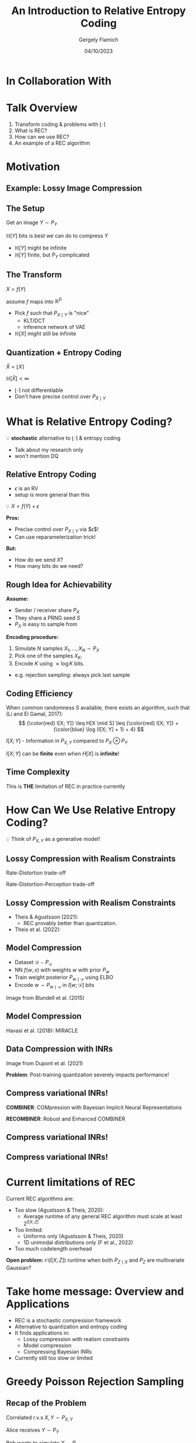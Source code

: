 #+TITLE: An Introduction to Relative Entropy Coding
#+author: Gergely Flamich
#+date: 04/10/2023

#+REVEAL_ROOT: https://cdn.jsdelivr.net/npm/reveal.js
# This is needed to make the speaker notes work
#+REVEAL_REVEAL_JS_VERSION: 4
#+OPTIONS: reveal_title_slide:"<h2>%t</h2><h2>%s</h2></br><h4>%a</h4><h4>%d</h4>"
#+OPTIONS: toc:nil
#+REVEAL_THEME: white
#+REVEAL_INIT_OPTIONS: slideNumber:'c/t', transition:'none'
#+REVEAL_HLEVEL:0
#+REVEAL_MATHJAX_URL: https://cdn.jsdelivr.net/npm/mathjax@3/es5/tex-mml-chtml.js
#+REVEAL_EXTRA_CSS: ./presentation_styles.css

* In Collaboration With

#+REVEAL_HTML: <img src="./img/collaborators/jiajun_he.jpg" width=23% >
#+REVEAL_HTML: <img src="./img/collaborators/zongyu_guo.jpg" width=23%>
#+REVEAL_HTML: <img src="./img/collaborators/daniel_goc.jpg" width=23%>
#+REVEAL_HTML: <img src="./img/collaborators/miguel_hernandez_lobato.png" width=23%>

* Talk Overview
#+ATTR_REVEAL: :frag (appear)
1. Transform coding & problems with $\lfloor \cdot \rceil$
2. What is REC?
3. How can we use REC?
4. An example of a REC algorithm


* Motivation

** Example: Lossy Image Compression
#+ATTR_REVEAL: :frag (appear)
[[./img/jpeg_example/transform_encoding.png]]

#+ATTR_REVEAL: :frag (appear)
[[./img/jpeg_example/transform_decoding.png]]

** The Setup
#+ATTR_REVEAL: :frag (appear)
Get an image $Y \sim P_Y$

#+ATTR_REVEAL: :frag (appear)
$\mathbb{H}[Y]$ bits is best we can do to compress $Y$

#+REVEAL_HTML: <div class="problem-list">

#+ATTR_REVEAL: :frag (appear)
- $\mathbb{H}[Y]$ might be infinite
- $\mathbb{H}[Y]$ finite, but $P_Y$ complicated

#+REVEAL_HTML: </div>

** The Transform

#+ATTR_REVEAL: :frag (appear)
$X = f(Y)$

#+BEGIN_NOTES
assume $f$ maps into $\mathbb{R}^D$
#+END_NOTES

#+ATTR_REVEAL: :frag (appear)
- Pick $f$ such that $P_{X \mid Y}$ is "nice"
  - KLT/DCT
  - inference network of VAE
- $\mathbb{H}[X]$ might still be infinite

** Quantization + Entropy Coding
#+ATTR_REVEAL: :frag (appear)
$\hat{X} = \lfloor X \rceil$

#+ATTR_REVEAL: :frag (appear)
$\mathbb{H}[\hat{X}] < \infty$

#+REVEAL_HTML: <div class="problem-list">

#+ATTR_REVEAL: :frag (appear)
- $\lfloor \cdot \rceil$ not differentiable
- Don't have precise control over $P_{\hat{X} \mid Y}$

#+REVEAL_HTML: </div>


* What is Relative Entropy Coding?
#+ATTR_REVEAL: :frag (appear)
💡 *stochastic* alternative to $\lfloor \cdot \rceil$ & entropy coding

#+BEGIN_NOTES
- Talk about my research only
- won't mention DQ
#+END_NOTES


** Relative Entropy Coding
#+BEGIN_NOTES
- $\epsilon$ is an RV
- setup is more general than this
#+END_NOTES

#+ATTR_REVEAL: :frag (appear)
💡 $X = f(Y) + \epsilon$

#+ATTR_REVEAL: :frag (appear)
*Pros:*

#+REVEAL_HTML: <div class="tick-list">
#+ATTR_REVEAL: :frag (appear)
- Precise control over $P_{X \mid Y}$ via $\epsilon$!
- Can use reparameterization trick!
#+REVEAL_HTML: </div>

#+ATTR_REVEAL: :frag (appear)
*But:*
#+REVEAL_HTML: <div class="problem-list">
#+ATTR_REVEAL: :frag (appear)
- How do we send $X$?
- How many bits do we need?
#+REVEAL_HTML: </div>

** Rough Idea for Achievability
#+ATTR_REVEAL: :frag (appear)
*Assume:*
#+ATTR_REVEAL: :frag (appear)
- Sender / receiver share $P_X$
- They share a PRNG seed $S$
- $P_X$ is easy to sample from

#+ATTR_REVEAL: :frag (appear)
*Encoding procedure:*
#+ATTR_REVEAL: :frag (appear)
1. Simulate $N$ samples $X_1, \dots, X_N \sim P_X$
2. Pick one of the samples $X_K$.
3. Encode $K$ using $\approx \log K$ bits.

#+BEGIN_NOTES
- e.g. rejection sampling: always pick last sample
#+END_NOTES

** Coding Efficiency

#+ATTR_REVEAL: :frag (appear)
When common randomness $S$ available, there exists an algorithm, such that (Li and El Gamal, 2017):
$$
{\color{red} I[X; Y]} \leq H[X \mid S] \leq {\color{red} I[X; Y]} + {\color{blue} \log (I[X; Y] + 1) + 4}
$$


#+ATTR_REVEAL: :frag (appear)
$I[X; Y]$ - Information in $P_{X, Y}$ compared to $P_X \otimes P_Y$

#+ATTR_REVEAL: :frag (appear)
$I[X; Y]$ can be *finite* even when $H[X]$ is *infinite*!

** Time Complexity
#+ATTR_REVEAL: :frag (appear)
\begin{align}
\mathbb{E}[K] &\geq 2^{\mathbb{E}[\log K]} \\
&\geq 2^{\mathbb{H}[X \mid S]} \\
&\geq 2^{I[X; Y]} \\
\end{align}

#+ATTR_REVEAL: :frag (appear)
This is *THE* limitation of REC in practice currently

* How Can We Use Relative Entropy Coding?
#+ATTR_REVEAL: :frag (appear)
💡 Think of $P_{X, Y}$ as a generative model!

** Lossy Compression with Realism Constraints
#+ATTR_REVEAL: :frag (appear)
Rate-Distortion trade-off
[[./img/applications/rd_tradeoff.png]]

#+ATTR_REVEAL: :frag (appear)
Rate-Distortion-Perception trade-off
[[./img/applications/rdp_tradeoff.png]]

** Lossy Compression with Realism Constraints
# +ATTR_REVEAL: :frag (appear)
- Theis & Agustsson (2021):
  - REC provably better than quantization.
- Theis et al. (2022):
#+REVEAL_HTML: <img src="./img/applications/diffC.png" class="r-stretch" data-transition="appear">

** Model Compression
#+REVEAL_HTML: <img src="./img/applications/variational_bnn.png" class="r-stretch">
#+ATTR_REVEAL: :frag (appear)
- Dataset $\mathcal{D} \sim P_{\mathcal{D}}$
- NN $f(w, x)$ with weights $w$ with prior $P_w$
- Train weight posterior $P_{w \mid \mathcal{D}}$ using ELBO
- Encode $w \sim P_{w \mid \mathcal{D}}$ in $I[w; \mathcal{D}]$ bits

#+ATTR_REVEAL: :frag (appear)
Image from Blundell et al. (2015)

** Model Compression
Havasi et al. (2018): MIRACLE
#+REVEAL_HTML: <img src="./img/applications/miracle.png" class="r-stretch">

** Data Compression with INRs
#+REVEAL_HTML: <img src="./img/applications/coin.png" class="r-stretch">
Image from Dupont et al. (2021)

#+ATTR_REVEAL: :frag (appear)
*Problem*: Post-training quantization severely impacts performance!

** Compress variational INRs!
#+ATTR_REVEAL: :frag (appear)
*COMBINER*: COMpression with Bayesian Implicit Neural Representations

#+ATTR_REVEAL: :frag (appear)
*RECOMBINER*: Robust and Enhanced COMBINER

** Compress variational INRs!
#+REVEAL_HTML: <img src="./img/applications/recombiner_img.png" width="100%">

** Compress variational INRs!
#+REVEAL_HTML: <img src="./img/applications/recombiner.png" width="100%">
# +REVEAL_HTML: <section>
# +REVEAL_HTML: <img src="./img/applications/combiner/psnr_kodak.png" width="45%">
# +REVEAL_HTML: <img src="./img/applications/combiner/psnr_audio.png" width="45%">
# +REVEAL_HTML: </section>

* Current limitations of REC
#+ATTR_REVEAL: :frag (appear)
Current REC algorithms are:
#+ATTR_REVEAL: :frag (appear)
- Too slow (Agustsson & Theis, 2020):
  - Average runtime of any general REC algorithm must scale at least $2^{I[X; Z]}$
- Too limited:
  - Uniforms only (Agustsson & Theis, 2020)
  - 1D unimodal distributions only (F et al., 2022)
- Too much codelength overhead

#+ATTR_REVEAL: :frag (appear)
*Open problem:* $\mathcal{O}(I[X; Z])$ runtime when both $P_{Z \mid X}$ and $P_Z$ are multivariate Gaussian?

* Take home message: Overview and Applications
#+ATTR_REVEAL: :frag (appear)
- REC is a stochastic compression framework
- Alternative to quantization and entropy coding
- It finds applications in:
  - Lossy compression with realism constraints
  - Model compression
  - Compressing Bayesian INRs
- Currently still too slow or limited

* Greedy Poisson Rejection Sampling

** Recap of the Problem
#+ATTR_REVEAL: :frag (appear)
Correlated r.v.s $X, Y \sim P_{X, Y}$

#+ATTR_REVEAL: :frag (appear)
Alice receives $Y \sim P_Y$

#+ATTR_REVEAL: :frag (appear)
Bob wants to simulate $X \sim P_{X \mid Y}$

#+ATTR_REVEAL: :frag (appear)
Share common randomness $S$

#+ATTR_REVEAL: :frag (appear)
*Shorthand:* $P = P_X$, $Q = P_{X \mid Y}$


** Poisson Processes
#+ATTR_REVEAL: :frag (appear)
 - Collection of random points in space
 - Focus on spatio-temporal processes on $\mathbb{R}^D \times \mathbb{R}^+$
 - Exponential inter-arrival times
 - Spatial distribution $P_{X \mid T}$
 - We will pick it as the common randomness!

** Poisson Processes
#+ATTR_REVEAL: :frag (appear)
#+REVEAL_HTML: <img src="./img/pp_alg.png" class="r-stretch">

** Example with $P_{X \mid T} = \mathcal{N}(0, 1)$
[[./img/pp/empty_pp.png]]

** Example with $P_{X \mid T} = \mathcal{N}(0, 1)$
[[./img/pp/pp_t1.png]]

** Example with $P_{X \mid T} = \mathcal{N}(0, 1)$
[[./img/pp/pp_x1.png]]

** Example with $P_{X \mid T} = \mathcal{N}(0, 1)$
[[./img/pp/pp_t1_x1.png]]

** Example with $P_{X \mid T} = \mathcal{N}(0, 1)$
[[./img/pp/pp_t2.png]]

** Example with $P_{X \mid T} = \mathcal{N}(0, 1)$
[[./img/pp/pp_x2.png]]

** Example with $P_{X \mid T} = \mathcal{N}(0, 1)$
[[./img/pp/pp_t2_x2.png]]

** Example with $P_{X \mid T} = \mathcal{N}(0, 1)$
[[./img/pp/pp_sim.png]]


** Greedy Poisson Rejection Sampling
💡 Delete some of the points, encode index of the first point that remains

** GPRS with $P = \mathcal{N}(0, 1), Q = \mathcal{N}(1, 1/16)$
[[./img/gprs/gprs_0.png]]

** GPRS with $P = \mathcal{N}(0, 1), Q = \mathcal{N}(1, 1/16)$
[[./img/gprs/gprs_1.png]]

** GPRS with $P = \mathcal{N}(0, 1), Q = \mathcal{N}(1, 1/16)$
[[./img/gprs/gprs_2.png]]

** GPRS with $P = \mathcal{N}(0, 1), Q = \mathcal{N}(1, 1/16)$
[[./img/gprs/gprs_3.png]]

** GPRS with $P = \mathcal{N}(0, 1), Q = \mathcal{N}(1, 1/16)$
[[./img/gprs/gprs_4.png]]

** GPRS with $P = \mathcal{N}(0, 1), Q = \mathcal{N}(1, 1/16)$
[[./img/gprs/gprs_5.png]]

** GPRS with $P = \mathcal{N}(0, 1), Q = \mathcal{N}(1, 1/16)$
[[./img/gprs/gprs_accept.png]]


** How to find the graph?
#+ATTR_REVEAL: :frag (appear)
$$
\varphi(x) = \int_0^{\frac{dQ}{dP}(x)} \frac{1}{w_Q(\eta) - \eta \cdot w_P(\eta)} \, d\eta,
$$
#+ATTR_REVEAL: :frag (appear)
where
$$
w_P(h) = \mathbb{P}_{Z \sim P}\left[\frac{dQ}{dP}(Z) \geq h \right]
$$
$$
w_Q(h) = \mathbb{P}_{Z \sim Q}\left[\frac{dQ}{dP}(Z) \geq h \right]
$$

** Analysis of GPRS
#+ATTR_REVEAL: :frag (appear)
*Codelength*
#+ATTR_REVEAL: :frag (appear)
#+ATTR_REVEAL: :frag (appear)
\begin{align}
H[X \mid S] &\leq I[X; Y] + \log (I[X; Y] + 1) \\
&\quad + 2 + \frac{1}{1 + I[X; Y] \cdot \ln 2}
\end{align}

#+ATTR_REVEAL: :frag (appear)
*Runtime*

#+ATTR_REVEAL: :frag (appear)
$$
\mathbb{E}[K \mid Y] = \exp(D_{\infty}[P_{X \mid Y} \Vert P_X])
$$

** Speeding up GPRS
[[./img/gprs/gprs_accept.png]]

** Fast GPRS with $P = \mathcal{N}(0, 1), Q = \mathcal{N}(1, 1/16)$
[[./img/fast_gprs/fast_gprs_0.png]]
** Fast GPRS with $P = \mathcal{N}(0, 1), Q = \mathcal{N}(1, 1/16)$
[[./img/fast_gprs/fast_gprs_1.png]]
** Fast GPRS with $P = \mathcal{N}(0, 1), Q = \mathcal{N}(1, 1/16)$
[[./img/fast_gprs/fast_gprs_2.png]]
** Fast GPRS with $P = \mathcal{N}(0, 1), Q = \mathcal{N}(1, 1/16)$
[[./img/fast_gprs/fast_gprs_3.png]]
** Fast GPRS with $P = \mathcal{N}(0, 1), Q = \mathcal{N}(1, 1/16)$
[[./img/fast_gprs/fast_gprs_4.png]]
** Fast GPRS with $P = \mathcal{N}(0, 1), Q = \mathcal{N}(1, 1/16)$
[[./img/fast_gprs/fast_gprs_5.png]]

** Analysis of faster GPRS
#+ATTR_REVEAL: :frag (appear)
Now, encode search path $\pi$.

#+ATTR_REVEAL: :frag (appear)
$H[\pi] \leq I[X; Y] + \log(I[X; Y] + 1) + \mathcal{O}(1)$

#+ATTR_REVEAL: :frag (appear)
$\mathbb{E}[\lvert\pi\rvert] = \mathcal{O}(I[X; Z])$

#+ATTR_REVEAL: :frag (appear)
This is *optimal*.

* Take home message: GPRS
- GPRS is a rejection sampler using Poisson processes
- Can be used for relative entropy coding
- Has an optimally efficient variant for 1D, unimodal distributions

* References
** References I
- E. Agustsson and L. Theis. "Universally quantized neural compression" In NeurIPS 2020.
- C. Blundell, J. Cornebise, K. Kavukcuoglu and D. Wierstra. Weight uncertainty in neural network. In ICML 2015.
- E. Dupont, A. Golinski, M. Alizadeh, Y. W. Teh and Arnaud Doucet. "COIN: compression with implicit neural representations" arXiv preprint arXiv:2103.03123, 2021.

** References II
- G. F. “Greedy Poisson Rejection Sampling” NeurIPS 2023, to appear.
- G. F.*, S. Markou*, and J. M. Hernandez-Lobato. "Fast relative entropy coding with A* coding". In ICML 2022.
- D. Goc and G. F. “On Channel Simulation Conjectures” unpublished.

** References III
- Z. Guo*, G. F.*, J. He, Z. Chen and J. M. Hernandez Lobato, “Compression with Bayesian Implicit Neural Representations” NeurIPS 2023, to appear.
- P. Harsha, R. Jain, D. McAllester, and J. Radhakrishnan, “The communication complexity of correlation,” IEEE Transactions on Information Theory, vol. 56, no. 1, pp. 438–449, 2010.
- M. Havasi, R. Peharz, and J. M. Hernández-Lobato. "Minimal Random Code Learning: Getting Bits Back from Compressed Model Parameters" In ICLR 2019.

** References IV
- J. He*, G. F.*, Z. Guo and J. M. Hernandez Lobato, “RECOMBINER: Robust and Enhanced Compression with Bayesian Implicit Neural Representations” unpublished.
- C. T. Li and A. El Gamal, “Strong functional representation lemma and applications to coding theorems,” IEEE Transactions on Information Theory, vol. 64, no. 11, pp. 6967–6978, 2018.

** References V
- L. Theis and E. Agustsson. On the advantages of stochastic encoders. arXiv preprint arXiv:2102.09270.
- L. Theis, T. Salimans, M. D. Hoffman and F. Mentzer (2022). Lossy compression with Gaussian diffusion. arXiv preprint arXiv:2206.08889.

* Other material
[[./img/after_references/lossless_rec.png]]
